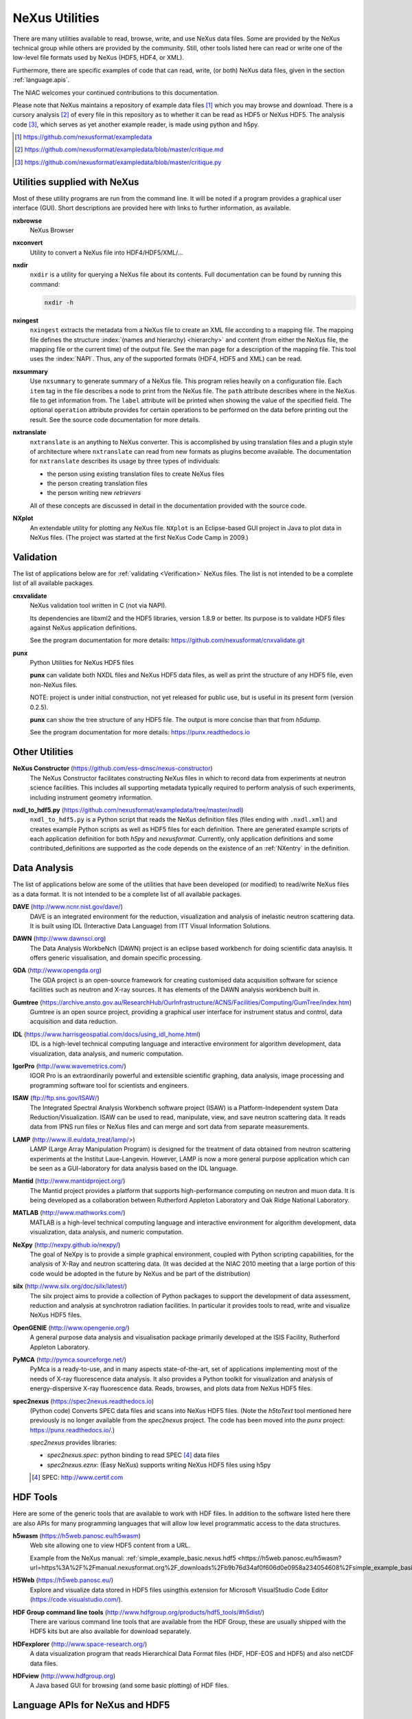 .. _Utilities:

===============
NeXus Utilities
===============

There are many utilities available to read, browse, write, and use NeXus data files. Some
are provided by the NeXus technical group while others are provided by the community. Still,
other tools listed here can read or write one of the low-level file formats used by NeXus (HDF5,
HDF4, or XML).

Furthermore, there are specific examples of code
that can read, write, (or both) NeXus data files,
given in the section :ref:`language.apis`.


The NIAC welcomes your continued contributions to
this documentation.

Please note that NeXus maintains a repository of
example data files [#]_ which you may browse and
download.  There is a cursory analysis [#]_ of every file
in this repository as to whether it can be read as HDF5
or NeXus HDF5.  The analysis code [#]_, which serves as yet
another example reader, is made using python and h5py.

.. [#] https://github.com/nexusformat/exampledata
.. [#] https://github.com/nexusformat/exampledata/blob/master/critique.md
.. [#] https://github.com/nexusformat/exampledata/blob/master/critique.py

..  =============================
    section: Utilities from NeXus
    =============================

.. _Utilities-NeXus:

Utilities supplied with NeXus
#############################

.. index:: utilities
.. index:: programs
.. index:: software

Most of these utility programs are run from the command line. It will be noted if a
program provides a graphical user interface (GUI). Short descriptions are provided here with
links to further information, as available.

.. index::
        browser
	nxbrowse (utility)

**nxbrowse**
    NeXus Browser

.. index::
        conversion
	nxconvert (utility)

**nxconvert**
    Utility to convert a NeXus file into HDF4/HDF5/XML/...

.. index::
        inspection
	nxdir (utility)

**nxdir**
    ``nxdir`` is a utility for querying
    a NeXus file about its contents. Full
    documentation can be found by running this command:

    .. code-block:: c

        nxdir -h

.. index::
        ingestion
	nxingest (utility)

**nxingest**
    ``nxingest`` extracts the metadata from a NeXus file to create an
    XML file according to a mapping file.  The mapping file defines the structure
    :index:`(names and hierarchy) <hierarchy>` and content (from either the
    NeXus file, the mapping file or the current time) of the output file. See
    the man page for a description of the mapping file.  This tool uses the
    :index:`NAPI`.  Thus, any of the supported formats (HDF4, HDF5 and XML)
    can be read.

.. index::
	nxsummary

**nxsummary**
    Use ``nxsummary`` to generate summary of a NeXus file.
    This program relies heavily on a configuration file. Each ``item`` tag
    in the file describes a node to print from the NeXus file. The ``path``
    attribute describes where in the NeXus file to get information from. The
    ``label`` attribute will be printed when showing the value of the
    specified field. The optional ``operation`` attribute provides for certain
    operations to be performed on the data before printing out the result.
    See the source code documentation for more details.

.. index::
	nxtranslate (utility)

**nxtranslate**
    ``nxtranslate`` is
    an anything to NeXus converter. This is accomplished by
    using translation files and a plugin style of architecture where
    ``nxtranslate`` can read from new formats as plugins become available. The
    documentation for ``nxtranslate`` describes its usage by three types of
    individuals:

    + the person using existing translation files to create NeXus files
    + the person creating translation files
    + the person writing new *retrievers*

    All of these concepts are discussed in detail in the documentation
    provided with the source code.


.. index::
   plotting
	NXplot (utility)

**NXplot**
    An extendable utility for plotting any NeXus file.  ``NXplot`` is
    an Eclipse-based GUI project in Java to plot data in NeXus files. (The project was
    started at the first NeXus Code Camp in 2009.)

.. _Utilities-DataAnalysis:

.. index::
   single: software
   single: data analysis software

Validation
##########

The list of applications below are for :ref:`validating <Verification>` NeXus files.
The list is not intended to be a complete list of all available packages.

.. index::
   validation
   file; validate
   cnxvalidate (utility)

.. _cnxvalidate:

**cnxvalidate**
   NeXus validation tool written in C (not via NAPI).

   Its dependencies are libxml2 and the HDF5 libraries, version 1.8.9 or
   better. Its purpose is to validate HDF5 files against NeXus
   application definitions.

   See the program documentation for more details:
   https://github.com/nexusformat/cnxvalidate.git

.. index::
        validation
   file; validate
   punx (utility)

.. _punx_util:

**punx**
   Python Utilities for NeXus HDF5 files

   **punx** can validate both NXDL files and NeXus HDF5 data files, as
   well as print the structure of any HDF5 file, even non-NeXus files.

   NOTE: project is under initial construction, not yet released for
   public use, but is useful in its present form (version 0.2.5).

   **punx** can show the tree structure of any HDF5 file. The output is
   more concise than that from *h5dump*.

   See the program documentation for more details:
   https://punx.readthedocs.io

Other Utilities
###############

.. index::
	NeXus Constructor

**NeXus Constructor** (https://github.com/ess-dmsc/nexus-constructor)
    The NeXus Constructor facilitates constructing NeXus files in which to record data from
    experiments at neutron science facilities. This includes all supporting metadata typically
    required to perform analysis of such experiments, including instrument geometry information.

.. index::
	nxdl_to_hdf5.py

**nxdl_to_hdf5.py** (https://github.com/nexusformat/exampledata/tree/master/nxdl)
    ``nxdl_to_hdf5.py`` is a Python script that reads the NeXus definition files
    (files ending with ``.nxdl.xml``) and creates example Python scripts as well
    as HDF5 files for each definition. There are generated example scripts of
    each application definition for both *h5py* and *nexusformat*. Currently, only
    application definitions and some contributed_definitions are supported as
    the code depends on the existence of an :ref:`NXentry` in the definition.

Data Analysis
#############

The list of applications below are some of the utilities that have been
developed (or modified) to read/write NeXus files
as a data format.  It is not intended to be a complete list of all available packages.

.. index::
	DAVE (data analysis software)

**DAVE** (http://www.ncnr.nist.gov/dave/)
    DAVE is an integrated environment for the reduction, visualization and
    analysis of inelastic neutron scattering data. It is built using IDL (Interactive Data
    Language) from ITT Visual Information Solutions.

.. index::
	DAWN (data analysis software)

**DAWN** (http://www.dawnsci.org)
    The Data Analysis WorkbeNch (DAWN) project is an eclipse based workbench
    for doing scientific data anaylsis. It offers generic visualisation,
    and domain specific processing.

.. index::
	GDA (data acquisition software)

**GDA** (http://www.opengda.org)
    The GDA project is an open-source framework for creating customised
    data acquisition software for science facilities such
    as neutron and X-ray sources. It has elements of the DAWN analysis
    workbench built in.

.. index::
	Gumtree (data analysis software)

**Gumtree** (https://archive.ansto.gov.au/ResearchHub/OurInfrastructure/ACNS/Facilities/Computing/GumTree/index.htm)
    Gumtree  is an open source project, providing a graphical user
    interface for instrument status and control, data acquisition
    and data reduction.

.. index::
	IDL (data analysis software)

**IDL** (https://www.harrisgeospatial.com/docs/using_idl_home.html)
    IDL is a high-level technical computing language and interactive
    environment for algorithm development, data visualization,
    data analysis, and numeric computation.

.. index::
	IGOR Pro (data analysis software)

**IgorPro** (http://www.wavemetrics.com/)
    IGOR Pro is an extraordinarily powerful and extensible scientific
    graphing, data analysis, image processing and programming software
    tool for scientists and engineers.

.. index::
	ISAW (data analysis software)

**ISAW** (ftp://ftp.sns.gov/ISAW/)
    The Integrated Spectral Analysis Workbench software project (ISAW)
    is a Platform-Independent system Data Reduction/Visualization.
    ISAW can be used to read, manipulate, view, and save neutron
    scattering data. It reads data from IPNS run files or NeXus files
    and can merge and sort data from separate measurements.

.. index::
	LAMP (data analysis software)

**LAMP** (http://www.ill.eu/data_treat/lamp/>)
    LAMP (Large Array Manipulation Program)  is designed for the treatment of
    data obtained from neutron scattering experiments at the Institut Laue-Langevin. However,
    LAMP is now a more general purpose application which can be seen as
    a GUI-laboratory for data analysis based on the IDL language.

.. index::
	Mantid (data analysis software)

**Mantid** (http://www.mantidproject.org/)
    The Mantid project
    provides a platform that supports high-performance
    computing on neutron and muon data.  It is being developed as a collaboration between
    Rutherford Appleton Laboratory and Oak Ridge National Laboratory.

.. index::
	MATLAB

**MATLAB** (http://www.mathworks.com/)
    MATLAB is a high-level technical computing language and interactive
    environment for algorithm development, data visualization,
    data analysis, and numeric computation.

.. index::
	NeXpy (data analysis software)

**NeXpy** (http://nexpy.github.io/nexpy/)
    The goal of NeXpy is to provide a simple graphical environment,
    coupled with Python scripting capabilities, for the analysis of X-Ray and
    neutron scattering data.
    (It was decided at the NIAC 2010 meeting that a large portion of this code
    would be adopted in the future by NeXus and be part of the distribution)

.. index::
	silx (data analysis software)

**silx** (http://www.silx.org/doc/silx/latest/)
    The silx project aims to provide a collection of Python packages to support
    the development of data assessment, reduction and analysis at synchrotron
    radiation facilities.
    In particular it provides tools to read, write and visualize NeXus HDF5 files.

.. index::
	OpenGENIE (data analysis software)

**OpenGENIE** (http://www.opengenie.org/)
    A general purpose data analysis and visualisation package primarily
    developed at the ISIS Facility, Rutherford Appleton Laboratory.

.. index::
	PyMCA (data analysis software)

**PyMCA** (http://pymca.sourceforge.net/)
    PyMca is a ready-to-use, and in many aspects state-of-the-art,
    set of applications implementing most of the needs
    of X-ray fluorescence data analysis.  It also provides a
    Python toolkit for visualization and analysis of energy-dispersive
    X-ray fluorescence data.
    Reads, browses, and plots data from NeXus HDF5 files.

.. index::
	spec2nexus

**spec2nexus** (https://spec2nexus.readthedocs.io)
    (Python code) Converts SPEC data files and scans into NeXus HDF5 files.
    (Note the *h5toText* tool mentioned here previously is no longer
    available from the *spec2nexus* project.  The code has been moved
    into the *punx* project: https://punx.readthedocs.io/.)

    *spec2nexus* provides libraries:

    * *spec2nexus.spec*: python binding to read SPEC [#]_ data files
    * *spec2nexus.eznx*: (Easy NeXus) supports writing NeXus HDF5 files using h5py

    .. [#] SPEC: http://www.certif.com

.. _HDF-Tools:

HDF Tools
#########

Here are some of the generic tools that are available to work with HDF files.
In addition to the software listed here there are also
APIs for many programming languages that will allow
low level programmatic access to the data structures.

.. index::
	h5wasm; tools

**h5wasm** (https://h5web.panosc.eu/h5wasm)
    Web site allowing one to view HDF5 content from a URL.

    Example from the NeXus manual: :ref:`simple_example_basic.nexus.hdf5
    <https://h5web.panosc.eu/h5wasm?url=https%3A%2F%2Fmanual.nexusformat.org%2F_downloads%2Fb9b76d34af0f606d0e0958a234054608%2Fsimple_example_basic.nexus.hdf5>`_

.. index::
	H5Web; tools

**H5Web** (https://h5web.panosc.eu/)
    Explore and visualize data stored in HDF5 files usingthis extension
    for Microsoft VisualStudio Code Editor (https://code.visualstudio.com/).

.. index::
	HDF; tools

**HDF Group command line tools** (http://www.hdfgroup.org/products/hdf5_tools/#h5dist/)
    There are various command line tools that are available from the HDF
    Group, these are usually shipped with the HDF5 kits but are also available for
    download separately.

.. index::
	HDFexplorer; tools

**HDFexplorer** (http://www.space-research.org/)
    A data visualization program that reads Hierarchical Data Format
    files (HDF, HDF-EOS and HDF5) and also netCDF data files.

.. index::
	HDFview; tools

**HDFview** (http://www.hdfgroup.org)
    A Java based GUI for browsing (and some basic plotting) of HDF files.

.. _language.apis:

Language APIs for NeXus and HDF5
################################

Collected here are some of the tools identified [#]_ as a result
of a simple question asked at the 2018 Nobugs conference:
*Are there examples of code that reads NeXus data?*
Some of these are very specific to an instrument or application
definition while others are more generic.
The lists below are organized by programming language,
yet some collections span several languages so they are
listed in the section :ref:`language.apis.mixed`.

.. [#] https://github.com/nexusformat/definitions/issues/630

Note these example listed in addition to the many examples described
here in the manual, in section :`Examples`.

.. _language.apis.f77:

Language API: *F77*
+++++++++++++++++++

.. index:: API; F77; POLDI

* **POLDI**: ``poldi.zip`` [#]_ contains:
  - A F77 reading routine using NAPI for POLDI at SINQ PSI
  - an example of a file which it reads

  .. [#] https://github.com/nexusformat/definitions/files/4107360/poldi.zip


.. _language.apis.idl:

Language API: *IDL*
+++++++++++++++++++

.. index:: API; IDL; aXis2000

* **aXis2000** [#]_, with the NeXus-specific IDL code
  in the ``read_nexus.pro`` [#]_, reads :ref:`NXstxm`

  .. [#] http://unicorn.chemistry.mcmaster.ca/aXis2000.html
  .. [#] ``read_nexus.pro``: http://unicorn.chemistry.mcmaster.ca/axis/aXis2000.zip


.. _language.apis.igorpro:

Language API: *IgorPro*
+++++++++++++++++++++++

.. index:: API; IgorPro; HDF5gateway

* **HDF5gateway** [#]_ makes it easy to read a HDF5 file (including NeXus) into an
  IgorPro [#]_ folder, including group and dataset attributes,
  such as a NeXus data file, modify it, and then write
  the folder structure back out.

  .. [#] https://github.com/prjemian/hdf5gateway
  .. [#] IgorPro: https://wavemetrics.com

.. _language.apis.java:

Language API: *Java*
++++++++++++++++++++

.. index:: API; java; Dawn

* **Dawn** [#]_ has java code to read [#]_ and write [#]_
  HDF5 NeXus files (generic NeXus, not tied to
  specific application definitions).

  .. [#] https://dawnsci.org/
  .. [#] read: https://github.com/DawnScience/scisoft-core/blob/master/uk.ac.diamond.scisoft.analysis/src/uk/ac/diamond/scisoft/analysis/io/NexusHDF5Loader.java
  .. [#] write: https://github.com/DawnScience/dawnsci/blob/master/org.eclipse.dawnsci.hdf5/src/org/eclipse/dawnsci/hdf5/nexus/NexusFileHDF5.java

.. index:: API; java; NXreader.zip

* ``NXreader.zip`` [#]_ is java code which reads NeXus files into **ImageJ.**
  It uses the Java-hdf interface to HDF5. It tries to do a good
  job locating the image dataset by NeXus conventions.
  But it uses the old style conventions.

  .. [#] https://github.com/nexusformat/definitions/files/4107439/NXreader.zip


.. _language.apis.python:

Language API: *Python*
++++++++++++++++++++++

.. index:: API; Python; Dials

* **Dials** [#]_ has python (and some C++) code for reading :ref:`NXmx` [#]_

  .. [#] https://dials.github.io/
  .. [#] read: https://github.com/cctbx/dxtbx/blob/master/format/nexus.py

  - *cctbx.xfel* code for writing [#]_ :ref:`NXmx` master files for JF16M at SwissFEL

    .. [#] write: https://github.com/cctbx/cctbx_project/blob/master/xfel/swissfel/jf16m_cxigeom2nexus.py

.. index:: API; Python; h5py

* **h5py** [#]_
	HDF5 for Python (h5py) is a general-purpose Python interface to HDF5.

  .. [#] http://docs.h5py.org

.. index:: API; Python; Mantis

* **Mantis** [#]_, with NeXus-specific python code [#]_, reads :ref:`NXstxm`

  .. [#] Mantis: http://spectromicroscopy.com/
  .. [#] python code: https://bitbucket.org/mlerotic/spectromicroscopy/src/default/

.. index:: API; Python; nexusformat

* **nexusformat** [#]_ NeXus package for Python
    Provides an API to open, create, plot, and manipulate NeXus data.

  .. [#] https://github.com/nexpy/nexusformat

.. index:: API; Python; SasView

* **SasView** [#]_ has python code to read [#]_ and write [#]_ :ref:`NXcanSAS`

  .. [#] https://www.sasview.org/
  .. [#] read: https://github.com/SasView/sasview/blob/master/src/sas/sascalc/dataloader/readers/cansas_reader_HDF5.py
  .. [#] write: https://github.com/SasView/sasview/blob/master/src/sas/sascalc/file_converter/nxcansas_writer.py


.. _language.apis.mixed:

Language API: *mixed*
+++++++++++++++++++++

.. index:: API; mixed; FOCUS

* **FOCUS**: ``focus.zip`` [#]_  contains:

  - An example FOCUS file
  - focusreport: A h5py program which skips through a list of files and prints statistics
  - focusreport.tcl, same as above but in Tcl using the Swig generated binding to NAPI
  - i80.f contains a F77 routine for reading FOCUS files into Ida. The routine is RRT_in_Foc.

  .. [#] https://github.com/nexusformat/definitions/files/4107386/focus.zip

.. index:: API; mixed; ZEBRA

* **ZEBRA**: ``zebra.zip`` [#]_  contains:

  - an example file
  - zebra-to-ascii, a h5py script which dumps a zebra file to ASCII
  - ``TRICSReader.*`` for reading ZEBRA files in C++ using C-NAPI calls

  .. [#] https://github.com/nexusformat/definitions/files/4107416/zebra.zip
